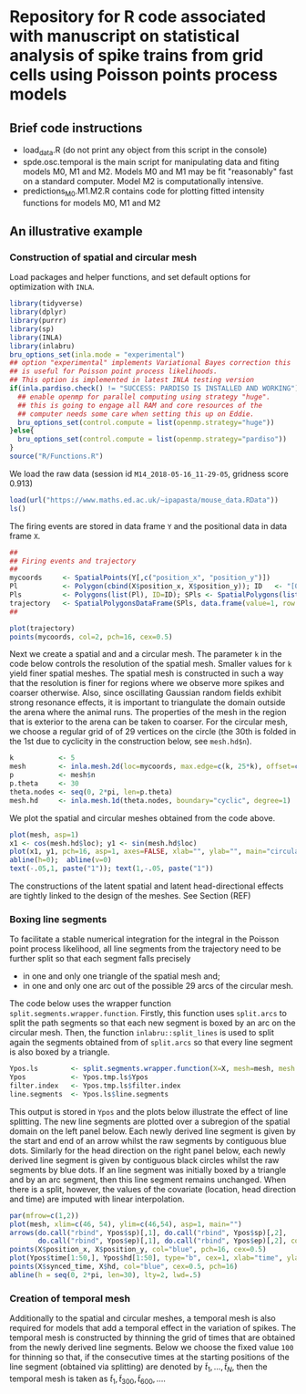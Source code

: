 * Repository for R code associated with manuscript on statistical analysis of spike trains from grid cells using Poisson points process models
#+html: <p align="center"><img src="/R/animations/anim_space_direction.varying.direction.combined.gif" /></p>
** Brief code instructions
- load_data.R (do not print any object from this script in the console)
- spde.osc.temporal is the main script for manipulating data and
  fiting models M0, M1 and M2. Models M0 and M1 may be fit
  "reasonably" fast on a standard computer. Model M2 is
  computationally intensive.
- predictions_M0.M1.M2.R contains code for plotting fitted intensity functions for models M0, M1 and M2

** An illustrative example

*** Construction of spatial and circular mesh 
Load packages and helper functions, and set default options for optimization with =INLA=.
#+begin_src R :results output code :exports code :session *R:grid_fields*  :tangle yes
  library(tidyverse)
  library(dplyr)
  library(purrr)
  library(sp)
  library(INLA)
  library(inlabru)
  bru_options_set(inla.mode = "experimental")
  ## option "experimental" implements Variational Bayes correction this
  ## is useful for Poisson point process likelihoods.
  ## This option is implemented in latest INLA testing version
  if(inla.pardiso.check() != "SUCCESS: PARDISO IS INSTALLED AND WORKING"){
    ## enable openmp for parallel computing using strategy "huge".
    ## this is going to engage all RAM and core resources of the
    ## computer needs some care when setting this up on Eddie.
    bru_options_set(control.compute = list(openmp.strategy="huge"))
  }else{
    bru_options_set(control.compute = list(openmp.strategy="pardiso"))
  }
  source("R/Functions.R")
#+end_src
We load the raw data (session id =M14_2018-05-16_11-29-05=, gridness score 0.913)
#+begin_src R :results output code :exports code :session *R:grid_fields*  :tangle yes
  load(url("https://www.maths.ed.ac.uk/~ipapasta/mouse_data.RData"))
  ls()
#+end_src
The firing events are stored in data frame =Y= and the positional data in data frame =X=.
#+begin_src R :results output code :exports code :session *R:grid_fields*  :tangle yes
  ##
  ## Firing events and trajectory 
  ## 
  mycoords     <- SpatialPoints(Y[,c("position_x", "position_y")])
  Pl           <- Polygon(cbind(X$position_x, X$position_y)); ID   <- "[0,1]x[0,1]"
  Pls          <- Polygons(list(Pl), ID=ID); SPls <- SpatialPolygons(list(Pls))
  trajectory   <- SpatialPolygonsDataFrame(SPls, data.frame(value=1, row.names=ID))
  ## 
#+end_src

#+begin_src R :results output code :exports code :session *R:grid_fields*  :tangle yes
  plot(trajectory)
  points(mycoords, col=2, pch=16, cex=0.5)
#+end_src

 #+begin_src R :results output latex :exports none :session *R:grid_fields* 
   ## svglite(file="R/animations/trajectory.svg", bg="transparent")
   svglite(file="R/animations/trajectory.svg", bg="white")
   ## 
   plot(trajectory)
   points(mycoords, col=2, pch=16, cex=0.5)
   dev.off()
#+end_src

#+html: <p align="center"><img src="/R/animations/trajectory.svg" /></p>
Next we create a spatial and and a circular mesh. The parameter =k= in
the code below controls the resolution of the spatial mesh. Smaller
values for =k= yield finer spatial meshes. The spatial mesh is
constructed in such a way that the resolution is finer for regions
where we observe more spikes and coarser otherwise. Also, since
oscillating Gaussian random fields exhibit strong resonance effects,
it is important to triangulate the domain outside the arena where the
animal runs. The properties of the mesh in the region that is exterior
to the arena can be taken to coarser. For the circular mesh, we choose
a regular grid of of 29 vertices on the circle (the 30th is folded in
the 1st due to cyclicity in the construction below, see =mesh.hd$n=).
#+begin_src R :results output code :exports code :session *R:grid_fields*  :tangle yes
k           <- 5
mesh        <- inla.mesh.2d(loc=mycoords, max.edge=c(k, 25*k), offset=c(0.03, 120), cutoff=k/2)
p           <- mesh$n
p.theta     <- 30
theta.nodes <- seq(0, 2*pi, len=p.theta)
mesh.hd     <- inla.mesh.1d(theta.nodes, boundary="cyclic", degree=1)
#+end_src
We plot the spatial and circular meshes obtained from the code
above.
#+begin_src R :results output code :exports code :session *R:grid_fields*  :tangle yes
  plot(mesh, asp=1)
  x1 <- cos(mesh.hd$loc); y1 <- sin(mesh.hd$loc)
  plot(x1, y1, pch=16, asp=1, axes=FALSE, xlab="", ylab="", main="circular mesh")
  abline(h=0);  abline(v=0)
  text(-.05,1, paste("1")); text(1,-.05, paste("1"))
#+end_src
The constructions of the latent spatial and latent head-directional
effects are tightly linked to the design of the meshes. See Section (REF)

#+begin_src R :results output latex :exports none :session *R:grid_fields* 
  ## svglite(file="R/animations/trajectory.svg", bg="transparent")
  svglite(file="R/animations/meshes.svg", bg="white")
  ##
  par(mfrow=c(1,2))
  plot(mesh, asp=1)
  x1 <- cos(mesh.hd$loc); y1 <- sin(mesh.hd$loc)
  plot(x1, y1, pch=16, asp=1, axes=FALSE, xlab="", ylab="", main="circular mesh")
  abline(h=0);  abline(v=0)
  text(-.05,1, paste("1")); text(1,-.1, paste("1"))
  dev.off()
#+end_src
#+html: <p align="center"><img src="/R/animations/meshes.svg" /></p>


*** Boxing line segments
To facilitate a stable numerical integration for the integral in the
Poisson point process likelihood, all line segments from the
trajectory need to be further split so that each segment falls
precisely
- in one and only one triangle of the spatial mesh and;
- in one and only one arc out of the possible 29 arcs of the circular
  mesh.

The code below uses the wrapper function
=split.segments.wrapper.function=. Firstly, this function uses
=split.arcs= to split the path segments so that each new segment is
boxed by an arc on the circular mesh. Then, the function
=inlabru::split_lines= is used to split again the segments obtained
from of =split.arcs= so that every line segment is also boxed by a triangle. 
#+begin_src R :results output code :exports code :session *R:grid_fields*  :tangle yes
  Ypos.ls        <- split.segments.wrapper.function(X=X, mesh=mesh, mesh.hd=mesh.hd)
  Ypos           <- Ypos.tmp.ls$Ypos
  filter.index   <- Ypos.tmp.ls$filter.index
  line.segments  <- Ypos.ls$line.segments
#+end_src
This output is stored in =Ypos= and the plots below illustrate the
effect of line splitting. The new line segments are plotted over a
subregion of the spatial domain on the left panel below. Each newly
derived line segment is given by the start and end of an arrow whilst
the raw segments by contiguous blue dots. Similarly for the head
direction on the right panel below, each newly derived line segment is
given by contiguous black circles whilst the raw segments by blue
dots. If an line segment was initially boxed by a triangle and by an
arc segment, then this line segment remains unchanged. When there is a
split, however, the values of the covariate (location, head direction
and time) are imputed with linear interpolation.
#+begin_src R :results output code :exports code :session *R:grid_fields*  :tangle yes
  par(mfrow=c(1,2))
  plot(mesh, xlim=c(46, 54), ylim=c(46,54), asp=1, main="")
  arrows(do.call("rbind", Ypos$sp)[,1], do.call("rbind", Ypos$sp)[,2], 
         do.call("rbind", Ypos$ep)[,1], do.call("rbind", Ypos$ep)[,2], col=2, lwd=1, length=0.05)
  points(X$position_x, X$position_y, col="blue", pch=16, cex=0.5)
  plot(Ypos$time[1:50,], Ypos$hd[1:50], type="b", cex=1, xlab="time", ylab="head direction")
  points(X$synced_time, X$hd, col="blue", cex=0.5, pch=16)
  abline(h = seq(0, 2*pi, len=30), lty=2, lwd=.5)
#+end_src

#+begin_src R :results output latex :exports none :session *R:grid_fields* 
  svglite(file="R/animations/line_splits.svg", bg="white")
  par(mfrow=c(1,2))
  plot(mesh, xlim=c(46, 54), ylim=c(46,54), asp=1, main="")
  arrows(do.call("rbind", Ypos$sp)[,1], do.call("rbind", Ypos$sp)[,2], 
         do.call("rbind", Ypos$ep)[,1], do.call("rbind", Ypos$ep)[,2], col=2, lwd=1, length=0.05)
  points(X$position_x, X$position_y, col="blue", pch=16, cex=0.5)
  plot(Ypos$time[1:50,], Ypos$hd[1:50], type="b", cex=1, xlab="time", ylab="head direction")
  points(X$synced_time, X$hd, col="blue", cex=0.5, pch=16)
  abline(h = seq(0, 2*pi, len=30), lty=2, lwd=.5)
  dev.off()
#+end_src
#+html: <p align="center"><img src="/R/animations/line_splits.svg" /></p>


*** Creation of temporal mesh
Additionally to the spatial and circular meshes, a temporal mesh is
also required for models that add a temporal effect in the variation
of spikes. The temporal mesh is constructed by thinning the grid of
times that are obtained from the newly derived line segments. Below we
choose the fixed value =100= for thinning so that, if the consecutive
times at the starting positions of the line segment (obtained via
splitting) are denoted by \(\tilde{t}_1,\dots,\tilde{t}_N\), then the
temporal mesh is taken as \(\tilde{t}_1, \tilde{t}_300, \tilde{t}_600,
\dots\).
#+begin_src R :results output latex :exports none :session *R:grid_fields* 
  coords.trap  <- rbind(do.call("rbind",Ypos$sp)[filter.index,], tail(do.call("rbind",Ypos$ep),1))
  HD.data      <- c(do.call("c", (Ypos %>% mutate(HD=lapply(HDi, function(x) attr(x, "data"))))$HD), tail(Ypos$hd.lead, 1))
  T.data       <- c(do.call("c", (Ypos %>% mutate(T=lapply(Ti, function(x) attr(x, "data"))))$T), tail(Ypos$time.lead, 1))
  mesh1d  <- inla.mesh.1d(loc=c(T.data[seq(1, length(T.data), by = 300)], T.data[length(T.data)]), order=2)
#+end_src
